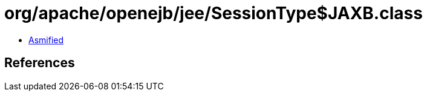 = org/apache/openejb/jee/SessionType$JAXB.class

 - link:SessionType$JAXB-asmified.java[Asmified]

== References

